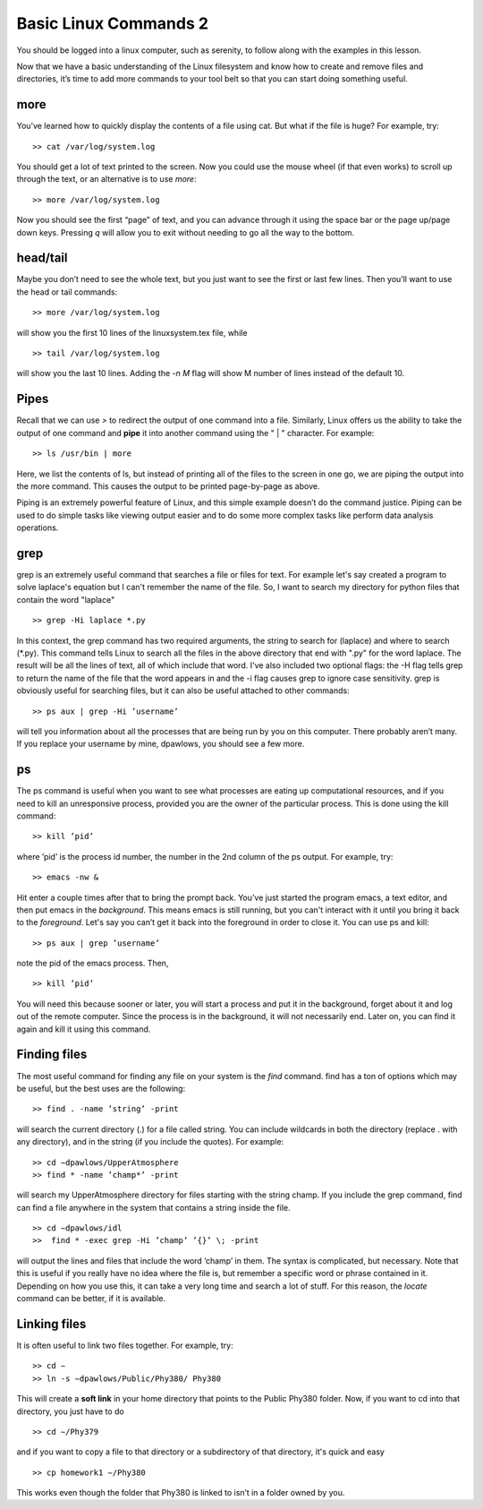 Basic Linux Commands 2
======================

You should be logged into a linux computer, such as
serenity, to follow along with the examples in this
lesson.

Now that we have a basic understanding of
the Linux filesystem and know how to create and remove files and directories, it’s time to add more commands to your tool belt so that you can start
doing something useful.

more
^^^^

You’ve learned how to quickly display the contents of a file using cat. But what if the
file is huge? For example, try::

  >> cat /var/log/system.log

You should get a lot of text printed to the screen. Now you could use the mouse wheel
(if that even works) to scroll up through the text, or an alternative is to use *more*::

  >> more /var/log/system.log

Now you should see the first “page” of text, and you can advance through it using the
space bar or the page up/page down keys. Pressing *q* will allow you to exit without
needing to go all the way to the bottom.

head/tail
^^^^^^^^^

Maybe you don’t need to see the whole text, but you just want to see the first or last few
lines. Then you’ll want to use the head or tail commands::

  >> more /var/log/system.log

will show you the first 10 lines of the linuxsystem.tex file, while
::

  >> tail /var/log/system.log

will show you the last 10 lines. Adding the *-n M* flag will show M number of lines
instead of the default 10.

Pipes
^^^^^

Recall that we can use *>* to redirect the output of one command into a file. Similarly, Linux offers us the
ability to take the output of one command
and **pipe** it into another command using the " | "
character.
For example::

  >> ls /usr/bin | more

Here, we list the contents of ls, but instead of
printing all of the files to the screen in one go, we are piping the output into the more command. This causes the output to be printed page-by-page as above.

Piping is an extremely powerful feature of Linux, and this simple example doesn’t do
the command justice. Piping can be used to do
simple tasks like viewing output easier and to do some more
complex tasks like perform data analysis operations.

grep
^^^^

grep is an extremely useful command that searches a file or files for text. For example let's say
created a program to solve laplace's equation but I can't remember the name of the file. So, I want to search
my directory for python files that contain the word "laplace"
::

  >> grep -Hi laplace *.py

In this context, the grep command has two required arguments, the
string to search for (laplace) and where to search (\*.py). This command tells Linux to search all the files  in the above directory that end with ".py" for the word laplace. The result will be
all the lines of text, all of which include that word.
I've also included two optional flags: the -H flag tells grep to return
the name of the file that the word appears in and the -i flag causes grep to ignore case sensitivity.
grep is obviously useful for searching files, but it can also be useful attached to other
commands::

  >> ps aux | grep -Hi ’username’

will tell you information about all the processes that are being run by you on this computer. There probably aren’t many. If you replace your username by mine, dpawlows,
you should see a few more.

ps
^^

The ps command is useful when you want to see what processes are eating up computational resources, and if you need to kill an unresponsive process, provided you are the
owner of the particular process. This is done using the kill command::

  >> kill ’pid’

where ’pid’ is the process id number, the number in the 2nd column of the ps output.
For example, try::

  >> emacs -nw &

Hit enter a couple times after that to bring the prompt back. You’ve just started the program emacs, a text editor,
and then put emacs in the *background*. This means
emacs is still running, but you can't interact with it until you bring it back to the *foreground*. Let's say you can’t get it back into the foreground in order to
close it. You can use ps and kill::

  >> ps aux | grep ’username’

note the pid of the emacs process. Then,
::

 >> kill ’pid’

You will need this because sooner or later, you will start a process and put it in the
background, forget about it and log out of the remote
computer. Since the process is in the background,
it will not necessarily end. Later on, you can find it again and kill it using this command.

Finding files
^^^^^^^^^^^^^

The most useful command for finding any file on your system is the *find* command. find
has a ton of options which may be useful, but the best uses are the following::

  >> find . -name ’string’ -print

will search the current directory (.) for a file called string. You can include wildcards in
both the directory (replace . with any directory), and in the string (if you include the
quotes). For example::

  >> cd ∼dpawlows/UpperAtmosphere
  >> find * -name ’champ*’ -print

will search my UpperAtmosphere directory for files starting with the string champ.
If you include the grep command, find can find a file anywhere in the system that
contains a string inside the file.
::

  >> cd ∼dpawlows/idl
  >>  find * -exec grep -Hi ’champ’ ’{}’ \; -print

will output the lines and files that include the word ’champ’ in them. The syntax is
complicated, but necessary. Note that this is useful if you really have no idea where the
file is, but remember a specific word or phrase contained in it.
Depending on how you use this, it can take a very long time and search a lot of stuff.
For this reason, the *locate* command can be better, if it is available.

Linking files
^^^^^^^^^^^^^

It is often useful to link two files together. For example, try::

  >> cd ∼
  >> ln -s ∼dpawlows/Public/Phy380/ Phy380

This will create a **soft link** in your home directory that points to the Public Phy380 folder.
Now, if you want to cd into that directory, you just have to do
::

  >> cd ∼/Phy379

and if you want to copy a file to that directory or a subdirectory of that directory, it's
quick and easy
::

  >> cp homework1 ∼/Phy380

This works even though the folder that Phy380 is linked to isn’t in a folder owned by you.
